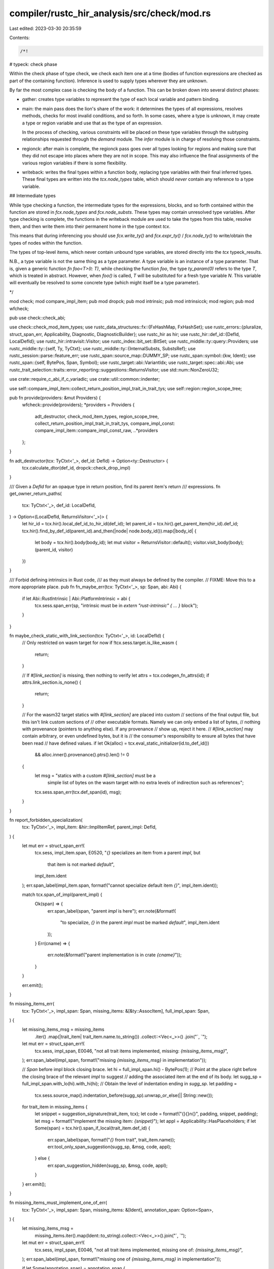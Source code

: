 compiler/rustc_hir_analysis/src/check/mod.rs
============================================

Last edited: 2023-03-30 20:35:59

Contents:

.. code-block:: rs

    /*!

# typeck: check phase

Within the check phase of type check, we check each item one at a time
(bodies of function expressions are checked as part of the containing
function). Inference is used to supply types wherever they are unknown.

By far the most complex case is checking the body of a function. This
can be broken down into several distinct phases:

- gather: creates type variables to represent the type of each local
  variable and pattern binding.

- main: the main pass does the lion's share of the work: it
  determines the types of all expressions, resolves
  methods, checks for most invalid conditions, and so forth. In
  some cases, where a type is unknown, it may create a type or region
  variable and use that as the type of an expression.

  In the process of checking, various constraints will be placed on
  these type variables through the subtyping relationships requested
  through the `demand` module. The `infer` module is in charge
  of resolving those constraints.

- regionck: after main is complete, the regionck pass goes over all
  types looking for regions and making sure that they did not escape
  into places where they are not in scope. This may also influence the
  final assignments of the various region variables if there is some
  flexibility.

- writeback: writes the final types within a function body, replacing
  type variables with their final inferred types. These final types
  are written into the `tcx.node_types` table, which should *never* contain
  any reference to a type variable.

## Intermediate types

While type checking a function, the intermediate types for the
expressions, blocks, and so forth contained within the function are
stored in `fcx.node_types` and `fcx.node_substs`. These types
may contain unresolved type variables. After type checking is
complete, the functions in the writeback module are used to take the
types from this table, resolve them, and then write them into their
permanent home in the type context `tcx`.

This means that during inferencing you should use `fcx.write_ty()`
and `fcx.expr_ty()` / `fcx.node_ty()` to write/obtain the types of
nodes within the function.

The types of top-level items, which never contain unbound type
variables, are stored directly into the `tcx` typeck_results.

N.B., a type variable is not the same thing as a type parameter. A
type variable is an instance of a type parameter. That is,
given a generic function `fn foo<T>(t: T)`, while checking the
function `foo`, the type `ty_param(0)` refers to the type `T`, which
is treated in abstract. However, when `foo()` is called, `T` will be
substituted for a fresh type variable `N`. This variable will
eventually be resolved to some concrete type (which might itself be
a type parameter).

*/

mod check;
mod compare_impl_item;
pub mod dropck;
pub mod intrinsic;
pub mod intrinsicck;
mod region;
pub mod wfcheck;

pub use check::check_abi;

use check::check_mod_item_types;
use rustc_data_structures::fx::{FxHashMap, FxHashSet};
use rustc_errors::{pluralize, struct_span_err, Applicability, Diagnostic, DiagnosticBuilder};
use rustc_hir as hir;
use rustc_hir::def_id::{DefId, LocalDefId};
use rustc_hir::intravisit::Visitor;
use rustc_index::bit_set::BitSet;
use rustc_middle::ty::query::Providers;
use rustc_middle::ty::{self, Ty, TyCtxt};
use rustc_middle::ty::{InternalSubsts, SubstsRef};
use rustc_session::parse::feature_err;
use rustc_span::source_map::DUMMY_SP;
use rustc_span::symbol::{kw, Ident};
use rustc_span::{self, BytePos, Span, Symbol};
use rustc_target::abi::VariantIdx;
use rustc_target::spec::abi::Abi;
use rustc_trait_selection::traits::error_reporting::suggestions::ReturnsVisitor;
use std::num::NonZeroU32;

use crate::require_c_abi_if_c_variadic;
use crate::util::common::indenter;

use self::compare_impl_item::collect_return_position_impl_trait_in_trait_tys;
use self::region::region_scope_tree;

pub fn provide(providers: &mut Providers) {
    wfcheck::provide(providers);
    *providers = Providers {
        adt_destructor,
        check_mod_item_types,
        region_scope_tree,
        collect_return_position_impl_trait_in_trait_tys,
        compare_impl_const: compare_impl_item::compare_impl_const_raw,
        ..*providers
    };
}

fn adt_destructor(tcx: TyCtxt<'_>, def_id: DefId) -> Option<ty::Destructor> {
    tcx.calculate_dtor(def_id, dropck::check_drop_impl)
}

/// Given a `DefId` for an opaque type in return position, find its parent item's return
/// expressions.
fn get_owner_return_paths(
    tcx: TyCtxt<'_>,
    def_id: LocalDefId,
) -> Option<(LocalDefId, ReturnsVisitor<'_>)> {
    let hir_id = tcx.hir().local_def_id_to_hir_id(def_id);
    let parent_id = tcx.hir().get_parent_item(hir_id).def_id;
    tcx.hir().find_by_def_id(parent_id).and_then(|node| node.body_id()).map(|body_id| {
        let body = tcx.hir().body(body_id);
        let mut visitor = ReturnsVisitor::default();
        visitor.visit_body(body);
        (parent_id, visitor)
    })
}

/// Forbid defining intrinsics in Rust code,
/// as they must always be defined by the compiler.
// FIXME: Move this to a more appropriate place.
pub fn fn_maybe_err(tcx: TyCtxt<'_>, sp: Span, abi: Abi) {
    if let Abi::RustIntrinsic | Abi::PlatformIntrinsic = abi {
        tcx.sess.span_err(sp, "intrinsic must be in `extern \"rust-intrinsic\" { ... }` block");
    }
}

fn maybe_check_static_with_link_section(tcx: TyCtxt<'_>, id: LocalDefId) {
    // Only restricted on wasm target for now
    if !tcx.sess.target.is_like_wasm {
        return;
    }

    // If `#[link_section]` is missing, then nothing to verify
    let attrs = tcx.codegen_fn_attrs(id);
    if attrs.link_section.is_none() {
        return;
    }

    // For the wasm32 target statics with `#[link_section]` are placed into custom
    // sections of the final output file, but this isn't link custom sections of
    // other executable formats. Namely we can only embed a list of bytes,
    // nothing with provenance (pointers to anything else). If any provenance
    // show up, reject it here.
    // `#[link_section]` may contain arbitrary, or even undefined bytes, but it is
    // the consumer's responsibility to ensure all bytes that have been read
    // have defined values.
    if let Ok(alloc) = tcx.eval_static_initializer(id.to_def_id())
        && alloc.inner().provenance().ptrs().len() != 0
    {
        let msg = "statics with a custom `#[link_section]` must be a \
                        simple list of bytes on the wasm target with no \
                        extra levels of indirection such as references";
        tcx.sess.span_err(tcx.def_span(id), msg);
    }
}

fn report_forbidden_specialization(
    tcx: TyCtxt<'_>,
    impl_item: &hir::ImplItemRef,
    parent_impl: DefId,
) {
    let mut err = struct_span_err!(
        tcx.sess,
        impl_item.span,
        E0520,
        "`{}` specializes an item from a parent `impl`, but \
         that item is not marked `default`",
        impl_item.ident
    );
    err.span_label(impl_item.span, format!("cannot specialize default item `{}`", impl_item.ident));

    match tcx.span_of_impl(parent_impl) {
        Ok(span) => {
            err.span_label(span, "parent `impl` is here");
            err.note(&format!(
                "to specialize, `{}` in the parent `impl` must be marked `default`",
                impl_item.ident
            ));
        }
        Err(cname) => {
            err.note(&format!("parent implementation is in crate `{cname}`"));
        }
    }

    err.emit();
}

fn missing_items_err(
    tcx: TyCtxt<'_>,
    impl_span: Span,
    missing_items: &[&ty::AssocItem],
    full_impl_span: Span,
) {
    let missing_items_msg = missing_items
        .iter()
        .map(|trait_item| trait_item.name.to_string())
        .collect::<Vec<_>>()
        .join("`, `");

    let mut err = struct_span_err!(
        tcx.sess,
        impl_span,
        E0046,
        "not all trait items implemented, missing: `{missing_items_msg}`",
    );
    err.span_label(impl_span, format!("missing `{missing_items_msg}` in implementation"));

    // `Span` before impl block closing brace.
    let hi = full_impl_span.hi() - BytePos(1);
    // Point at the place right before the closing brace of the relevant `impl` to suggest
    // adding the associated item at the end of its body.
    let sugg_sp = full_impl_span.with_lo(hi).with_hi(hi);
    // Obtain the level of indentation ending in `sugg_sp`.
    let padding =
        tcx.sess.source_map().indentation_before(sugg_sp).unwrap_or_else(|| String::new());

    for trait_item in missing_items {
        let snippet = suggestion_signature(trait_item, tcx);
        let code = format!("{}{}\n{}", padding, snippet, padding);
        let msg = format!("implement the missing item: `{snippet}`");
        let appl = Applicability::HasPlaceholders;
        if let Some(span) = tcx.hir().span_if_local(trait_item.def_id) {
            err.span_label(span, format!("`{}` from trait", trait_item.name));
            err.tool_only_span_suggestion(sugg_sp, &msg, code, appl);
        } else {
            err.span_suggestion_hidden(sugg_sp, &msg, code, appl);
        }
    }
    err.emit();
}

fn missing_items_must_implement_one_of_err(
    tcx: TyCtxt<'_>,
    impl_span: Span,
    missing_items: &[Ident],
    annotation_span: Option<Span>,
) {
    let missing_items_msg =
        missing_items.iter().map(Ident::to_string).collect::<Vec<_>>().join("`, `");

    let mut err = struct_span_err!(
        tcx.sess,
        impl_span,
        E0046,
        "not all trait items implemented, missing one of: `{missing_items_msg}`",
    );
    err.span_label(impl_span, format!("missing one of `{missing_items_msg}` in implementation"));

    if let Some(annotation_span) = annotation_span {
        err.span_note(annotation_span, "required because of this annotation");
    }

    err.emit();
}

fn default_body_is_unstable(
    tcx: TyCtxt<'_>,
    impl_span: Span,
    item_did: DefId,
    feature: Symbol,
    reason: Option<Symbol>,
    issue: Option<NonZeroU32>,
) {
    let missing_item_name = &tcx.associated_item(item_did).name;
    let use_of_unstable_library_feature_note = match reason {
        Some(r) => format!("use of unstable library feature '{feature}': {r}"),
        None => format!("use of unstable library feature '{feature}'"),
    };

    let mut err = struct_span_err!(
        tcx.sess,
        impl_span,
        E0046,
        "not all trait items implemented, missing: `{missing_item_name}`",
    );
    err.note(format!("default implementation of `{missing_item_name}` is unstable"));
    err.note(use_of_unstable_library_feature_note);
    rustc_session::parse::add_feature_diagnostics_for_issue(
        &mut err,
        &tcx.sess.parse_sess,
        feature,
        rustc_feature::GateIssue::Library(issue),
    );
    err.emit();
}

/// Re-sugar `ty::GenericPredicates` in a way suitable to be used in structured suggestions.
fn bounds_from_generic_predicates<'tcx>(
    tcx: TyCtxt<'tcx>,
    predicates: ty::GenericPredicates<'tcx>,
) -> (String, String) {
    let mut types: FxHashMap<Ty<'tcx>, Vec<DefId>> = FxHashMap::default();
    let mut projections = vec![];
    for (predicate, _) in predicates.predicates {
        debug!("predicate {:?}", predicate);
        let bound_predicate = predicate.kind();
        match bound_predicate.skip_binder() {
            ty::PredicateKind::Clause(ty::Clause::Trait(trait_predicate)) => {
                let entry = types.entry(trait_predicate.self_ty()).or_default();
                let def_id = trait_predicate.def_id();
                if Some(def_id) != tcx.lang_items().sized_trait() {
                    // Type params are `Sized` by default, do not add that restriction to the list
                    // if it is a positive requirement.
                    entry.push(trait_predicate.def_id());
                }
            }
            ty::PredicateKind::Clause(ty::Clause::Projection(projection_pred)) => {
                projections.push(bound_predicate.rebind(projection_pred));
            }
            _ => {}
        }
    }
    let generics = if types.is_empty() {
        "".to_string()
    } else {
        format!(
            "<{}>",
            types
                .keys()
                .filter_map(|t| match t.kind() {
                    ty::Param(_) => Some(t.to_string()),
                    // Avoid suggesting the following:
                    // fn foo<T, <T as Trait>::Bar>(_: T) where T: Trait, <T as Trait>::Bar: Other {}
                    _ => None,
                })
                .collect::<Vec<_>>()
                .join(", ")
        )
    };
    let mut where_clauses = vec![];
    for (ty, bounds) in types {
        where_clauses
            .extend(bounds.into_iter().map(|bound| format!("{}: {}", ty, tcx.def_path_str(bound))));
    }
    for projection in &projections {
        let p = projection.skip_binder();
        // FIXME: this is not currently supported syntax, we should be looking at the `types` and
        // insert the associated types where they correspond, but for now let's be "lazy" and
        // propose this instead of the following valid resugaring:
        // `T: Trait, Trait::Assoc = K` → `T: Trait<Assoc = K>`
        where_clauses.push(format!("{} = {}", tcx.def_path_str(p.projection_ty.def_id), p.term));
    }
    let where_clauses = if where_clauses.is_empty() {
        String::new()
    } else {
        format!(" where {}", where_clauses.join(", "))
    };
    (generics, where_clauses)
}

/// Return placeholder code for the given function.
fn fn_sig_suggestion<'tcx>(
    tcx: TyCtxt<'tcx>,
    sig: ty::FnSig<'tcx>,
    ident: Ident,
    predicates: ty::GenericPredicates<'tcx>,
    assoc: &ty::AssocItem,
) -> String {
    let args = sig
        .inputs()
        .iter()
        .enumerate()
        .map(|(i, ty)| {
            Some(match ty.kind() {
                ty::Param(_) if assoc.fn_has_self_parameter && i == 0 => "self".to_string(),
                ty::Ref(reg, ref_ty, mutability) if i == 0 => {
                    let reg = format!("{reg} ");
                    let reg = match &reg[..] {
                        "'_ " | " " => "",
                        reg => reg,
                    };
                    if assoc.fn_has_self_parameter {
                        match ref_ty.kind() {
                            ty::Param(param) if param.name == kw::SelfUpper => {
                                format!("&{}{}self", reg, mutability.prefix_str())
                            }

                            _ => format!("self: {ty}"),
                        }
                    } else {
                        format!("_: {ty}")
                    }
                }
                _ => {
                    if assoc.fn_has_self_parameter && i == 0 {
                        format!("self: {ty}")
                    } else {
                        format!("_: {ty}")
                    }
                }
            })
        })
        .chain(std::iter::once(if sig.c_variadic { Some("...".to_string()) } else { None }))
        .flatten()
        .collect::<Vec<String>>()
        .join(", ");
    let output = sig.output();
    let output = if !output.is_unit() { format!(" -> {output}") } else { String::new() };

    let unsafety = sig.unsafety.prefix_str();
    let (generics, where_clauses) = bounds_from_generic_predicates(tcx, predicates);

    // FIXME: this is not entirely correct, as the lifetimes from borrowed params will
    // not be present in the `fn` definition, not will we account for renamed
    // lifetimes between the `impl` and the `trait`, but this should be good enough to
    // fill in a significant portion of the missing code, and other subsequent
    // suggestions can help the user fix the code.
    format!("{unsafety}fn {ident}{generics}({args}){output}{where_clauses} {{ todo!() }}")
}

pub fn ty_kind_suggestion(ty: Ty<'_>) -> Option<&'static str> {
    Some(match ty.kind() {
        ty::Bool => "true",
        ty::Char => "'a'",
        ty::Int(_) | ty::Uint(_) => "42",
        ty::Float(_) => "3.14159",
        ty::Error(_) | ty::Never => return None,
        _ => "value",
    })
}

/// Return placeholder code for the given associated item.
/// Similar to `ty::AssocItem::suggestion`, but appropriate for use as the code snippet of a
/// structured suggestion.
fn suggestion_signature(assoc: &ty::AssocItem, tcx: TyCtxt<'_>) -> String {
    match assoc.kind {
        ty::AssocKind::Fn => {
            // We skip the binder here because the binder would deanonymize all
            // late-bound regions, and we don't want method signatures to show up
            // `as for<'r> fn(&'r MyType)`. Pretty-printing handles late-bound
            // regions just fine, showing `fn(&MyType)`.
            fn_sig_suggestion(
                tcx,
                tcx.fn_sig(assoc.def_id).skip_binder(),
                assoc.ident(tcx),
                tcx.predicates_of(assoc.def_id),
                assoc,
            )
        }
        ty::AssocKind::Type => format!("type {} = Type;", assoc.name),
        ty::AssocKind::Const => {
            let ty = tcx.type_of(assoc.def_id);
            let val = ty_kind_suggestion(ty).unwrap_or("value");
            format!("const {}: {} = {};", assoc.name, ty, val)
        }
    }
}

/// Emit an error when encountering two or more variants in a transparent enum.
fn bad_variant_count<'tcx>(tcx: TyCtxt<'tcx>, adt: ty::AdtDef<'tcx>, sp: Span, did: DefId) {
    let variant_spans: Vec<_> = adt
        .variants()
        .iter()
        .map(|variant| tcx.hir().span_if_local(variant.def_id).unwrap())
        .collect();
    let msg = format!("needs exactly one variant, but has {}", adt.variants().len(),);
    let mut err = struct_span_err!(tcx.sess, sp, E0731, "transparent enum {msg}");
    err.span_label(sp, &msg);
    if let [start @ .., end] = &*variant_spans {
        for variant_span in start {
            err.span_label(*variant_span, "");
        }
        err.span_label(*end, &format!("too many variants in `{}`", tcx.def_path_str(did)));
    }
    err.emit();
}

/// Emit an error when encountering two or more non-zero-sized fields in a transparent
/// enum.
fn bad_non_zero_sized_fields<'tcx>(
    tcx: TyCtxt<'tcx>,
    adt: ty::AdtDef<'tcx>,
    field_count: usize,
    field_spans: impl Iterator<Item = Span>,
    sp: Span,
) {
    let msg = format!("needs at most one non-zero-sized field, but has {field_count}");
    let mut err = struct_span_err!(
        tcx.sess,
        sp,
        E0690,
        "{}transparent {} {}",
        if adt.is_enum() { "the variant of a " } else { "" },
        adt.descr(),
        msg,
    );
    err.span_label(sp, &msg);
    for sp in field_spans {
        err.span_label(sp, "this field is non-zero-sized");
    }
    err.emit();
}

// FIXME: Consider moving this method to a more fitting place.
pub fn potentially_plural_count(count: usize, word: &str) -> String {
    format!("{} {}{}", count, word, pluralize!(count))
}


